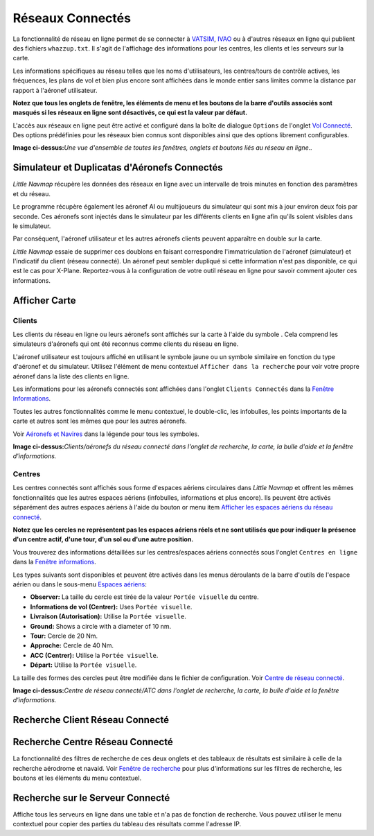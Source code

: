 .. _online-networks:

Réseaux Connectés
-----------------

La fonctionnalité de réseau en ligne permet de se connecter à
`VATSIM <https://www.vatsim.net>`__, `IVAO <https://ivao.aero>`__ ou à
d'autres réseaux en ligne qui publient des fichiers ``whazzup.txt``. Il
s'agit de l'affichage des informations pour les centres, les clients et
les serveurs sur la carte.

Les informations spécifiques au réseau telles que les noms
d'utilisateurs, les centres/tours de contrôle actives, les fréquences,
les plans de vol et bien plus encore sont affichées dans le monde entier
sans limites comme la distance par rapport à l'aéronef utilisateur.

**Notez que tous les onglets de fenêtre, les éléments de menu et les
boutons de la barre d'outils associés sont masqués si les réseaux en
ligne sont désactivés, ce qui est la valeur par défaut.**

L'accès aux réseaux en ligne peut être activé et configuré dans la boîte
de dialogue ``Options`` de l'onglet `Vol
Connecté <OPTIONS.html#online-flying>`__. Des options prédéfinies pour les
réseaux bien connus sont disponibles ainsi que des options librement
configurables.

|Overview of Online Network Functions|

**Image ci-dessus:**\ *Une vue d'ensemble de toutes les fenêtres,
onglets et boutons liés au réseau en ligne..*

.. _online-networks-duplicates:

Simulateur et Duplicatas d'Aéronefs Connectés
~~~~~~~~~~~~~~~~~~~~~~~~~~~~~~~~~~~~~~~~~~~~~

*Little Navmap* récupère les données des réseaux en ligne avec un
intervalle de trois minutes en fonction des paramètres et du réseau.

Le programme récupère également les aéronef AI ou multijoueurs du
simulateur qui sont mis à jour environ deux fois par seconde. Ces
aéronefs sont injectés dans le simulateur par les différents clients en
ligne afin qu'ils soient visibles dans le simulateur.

Par conséquent, l'aéronef utilisateur et les autres aéronefs clients
peuvent apparaître en double sur la carte.

*Little Navmap* essaie de supprimer ces doublons en faisant correspondre
l'immatriculation de l'aéronef (simulateur) et l'indicatif du client
(réseau connecté). Un aéronef peut sembler dupliqué si cette information
n'est pas disponible, ce qui est le cas pour X-Plane. Reportez-vous à la
configuration de votre outil réseau en ligne pour savoir comment ajouter
ces informations.

.. _online-networks-mapdisplay:

Afficher Carte
~~~~~~~~~~~~~~

.. _online-networks-clients:

Clients
^^^^^^^

Les clients du réseau en ligne ou leurs aéronefs sont affichés sur la
carte à l'aide du symbole |Online in Flight| . Cela comprend les
simulateurs d'aéronefs qui ont été reconnus comme clients du réseau en
ligne.

L'aéronef utilisateur est toujours affiché en utilisant le symbole jaune
|Small GA| ou un symbole similaire en fonction du type d'aéronef et du
simulateur. Utilisez l'élément de menu contextuel
``Afficher dans la recherche`` pour voir votre propre aéronef dans la
liste des clients en ligne.

Les informations pour les aéronefs connectés sont affichées dans
l'onglet ``Clients Connectés`` dans la `Fenêtre
Informations <INFO.html>`__.

Toutes les autres fonctionnalités comme le menu contextuel, le
double-clic, les infobulles, les points importants de la carte et autres
sont les mêmes que pour les autres aéronefs.

Voir `Aéronefs et Navires <LEGEND.html#vehicles>`__ dans la légende pour
tous les symboles.

|Online Network Aircraft|

**Image ci-dessus:**\ *Clients/aéronefs du réseau connecté dans l'onglet
de recherche, la carte, la bulle d'aide et la fenêtre d'informations.*

.. _online-networks-centers:

Centres
^^^^^^^

Les centres connectés sont affichés sous forme d'espaces aériens
circulaires dans *Little Navmap* et offrent les mêmes fonctionnalités
que les autres espaces aériens (infobulles, informations et plus
encore). Ils peuvent être activés séparément des autres espaces aériens
à l'aide du bouton |Show Online Network Airspaces| or menu item
`Afficher les espaces aériens du réseau
connecté <MENUS.html#show-online-airspaces>`__.

**Notez que les cercles ne représentent pas les espaces aériens réels et
ne sont utilisés que pour indiquer la présence d'un centre actif, d'une
tour, d'un sol ou d'une autre position.**

Vous trouverez des informations détaillées sur les centres/espaces
aériens connectés sous l'onglet ``Centres en ligne`` dans la `Fenêtre
informations <INFO.html>`__.

Les types suivants sont disponibles et peuvent être activés dans les
menus déroulants de la barre d'outils de l'espace aérien ou dans le
sous-menu `Espaces aériens <MENUS.html#airspaces>`__:

-  **Observer:** La taille du cercle est tirée de la valeur
   ``Portée visuelle`` du centre.
-  **Informations de vol (Centrer):** Uses ``Portée visuelle``.
-  **Livraison (Autorisation):** Utilise la ``Portée visuelle``.
-  **Ground:** Shows a circle with a diameter of 10 nm.
-  **Tour:** Cercle de 20 Nm.
-  **Approche:** Cercle de 40 Nm.
-  **ACC (Centrer):** Utilise la ``Portée visuelle``.
-  **Départ:** Utilise la ``Portée visuelle``.

La taille des formes des cercles peut être modifiée dans le fichier de
configuration. Voir `Centre de réseau
connecté <CUSTOMIZE.html#customize-online-center>`__.

|Customize Online Network Centers|

**Image ci-dessus:**\ *Centre de réseau connecté/ATC dans l'onglet de
recherche, la carte, la bulle d'aide et la fenêtre d'informations.*

.. _search-client:

Recherche Client Réseau Connecté
~~~~~~~~~~~~~~~~~~~~~~~~~~~~~~~~

.. _search-center:

Recherche Centre Réseau Connecté
~~~~~~~~~~~~~~~~~~~~~~~~~~~~~~~~

La fonctionnalité des filtres de recherche de ces deux onglets et des
tableaux de résultats est similaire à celle de la recherche aérodrome et
navaid. Voir `Fenêtre de recherche <SEARCH.html>`__ pour plus
d'informations sur les filtres de recherche, les boutons et les éléments
du menu contextuel.

.. _search-server:

Recherche sur le Serveur Connecté
~~~~~~~~~~~~~~~~~~~~~~~~~~~~~~~~~

Affiche tous les serveurs en ligne dans une table et n'a pas de fonction
de recherche. Vous pouvez utiliser le menu contextuel pour copier des
parties du tableau des résultats comme l'adresse IP.

.. |Overview of Online Network Functions| image:: ../images/online_overview.jpg
.. |Online in Flight| image:: ../images/icon_aircraft_online.png
.. |Small GA| image:: ../images/icon_aircraft_small_user.png
.. |Online Network Aircraft| image:: ../images/online_aircraft.jpg
.. |Show Online Network Airspaces| image:: ../images/icon_airspaceonline.png
.. |Customize Online Network Centers| image:: ../images/online_center.jpg

